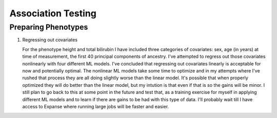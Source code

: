 ===================
Association Testing
===================

Preparing Phenotypes
====================

#. Regressing out covariates

   For the phenotype height and total bilirubin I have included three categories of covariates:
   sex, age (in years) at time of measurement, the first 40 principal components of ancestry.
   I've attempted to regress out those covariates nonlinearly with four different ML models.
   I've concluded that regressing out covariates linearly is acceptable for now
   and potentially optimal. The nonlinear ML models take some time to optimize and in my
   attempts where I've rushed that process they are all doing slightly worse than the
   linear model. It's possible that when properly optimized they will do better than the
   linear model, but my intution is that even if that is so the gains will be minor.
   I still plan to go back to this at some point in the future and test that, as a training
   exercise for myself in applying different ML models and to learn if there are gains to be had
   with this type of data. I'll probably wait till I have access to Expanse where running
   large jobs will be faster and easier.
  
   .. details:: Thoughts on why more complex models aren't easily outperforming linear models

       (Including discussions with Nolan, a friend)

       The benefit of nonlinear models is "proportional" to the amount of nonlinearity
       in the true relationship between the covariates and the phenotype as compared to the
       the amount of noise that obscures the relationship (linear or othwerise).
       Biology isn't linear, there are definitely nonlinear relations to find here.
       But if their magnitude is overwhelmed by the magnitude of the noise, then even with a large
       dataset we're liable to overfit and have to carefully tune any model if we want to make
       any progress.

       Linear models can also be very good at modelling the relationship of binary predictors
       with a phenotype (they are perfect if the binary predictors are additive with respect to
       one another). This means the linear model is already likely accounting well for sex.
       It's unclear what the shape of the principal component data is: those are nominally
       fourty continuous axes, but if all they do is demarcate separate clusters of the data
       then its possible that the data is close to binary underneath. Again, a linear model
       is good for that sort of data. The only data that a nonlinear model seems clearly better
       for is age.

       Lots of data leads to slower training leads to less well trained models on fixed time
       budgets leads to worse performing nonlinear models.

   .. details:: Attempts so far

       I've worked with cubic smoothing splines implemented by this [CSAPS]_ package with an
       unknown author. I've also worked with three models from scikit learn:

       * kernel ridge regression (very similar to support vector machine regression) with the
         rbf kernel
       * Random forests
       * AdaBoosted decision stumps.

       I've been measuring success as minimizing RMSE: sqrt(mean((predictions - actual_values)**2))
       For reference, the standard deviation of untransformed height is 9.24cm, the validation RMSE
       for the linear model (309k (90%) training samples, 34k (10%) validation samples, averaged over 5 runs)
       is 6.29cm. The std of log(total bilirubin) is 0.391 and the validation RMSE for the linear
       model (294k (90%) training samples, 33k (10%) validation samples, averaged over 5 runs) is
       0.37 log(umol/L).

       .. details:: linear model

           .. literalinclude:: linear_rmse_README

       .. details:: cubic smoothing splines with CSAPS [CSAPS]_ (no longer using)

           This algorithm had two limitations. First, when handling multiple input covariates
           it needed them to be measured on a grid. This isn't the case with real data.
           So instead of giving it multiple covariates, I repeatedly used it to regress
           out a single covariate at a time, with the intent of reducing the residuals
           slightly each step. The second was that it needed each data point to be
           unique. Again, real data with finite percision doesn't do this, so instead
           I added a small amount of noise to all the data. Because there were so
           many data points, I needed to add 5e-4 * [-0.5, 0.5) to the data to get
           each coordinate unique.

           When running csaps, as I added features the RMSE of the residuals
           would increase. (Those features were PCs, presumably PCs with no
           significant association. Still, should remain near constant, not
           increase). Not sure why, couldn't fix this. So abandoned.
           Plausible explanations: 

           * There's a bug in this package, its not from a known source.
           * The jitter is adding too much noise relative to the signal
           * The smoothing parameters I chose from weren't fine enough
             ([0, 1e-10, 3e-10, 1e-9, 3e-9, 1e-8, 3e-8, 1e-7, 3e-7, 1e-6,
             3e-6, 1e-5, 3e-5, 1e-4, 3e-4, 1e-3, 3e-3, 1e-2, 3e-2, 1e-1, 3e-1],
             1 minus those values, and 0.5)

           .. details:: Sanity checks

               - Confirmed that csaps is deterministic and fast
                 ``$UKB/association/time_smoothing_spline.py``

                 .. details:: code

                     .. literalinclude:: ../association/time_smoothing_spline.py
                         :language: python

       .. details:: kernel ridge regression

           Not sure why, but the implementation of this memory and time both
           scale quadratically in the number of parameters being fit. So max
           number of training samples that will fit in memory is ~64k (122gb).
           (Time of this is 406 sec).
           Tried with 1.6k training, 400 validation, 5 folds, best RMSE for
           height was 6.49. Need to try with larger sample number. On TSCC
           for 5-fold validation and 40**2 metaparameter grid search that should
           take ~$100. (Param space [10**(i/8) for i in range(-80, -40)])

           Could swap out the rbf kernel for a linear kernel to make sure 
           this properly reproduces the linear model in that case.

       .. details:: random forests

           Using the same 90%/10% train/validation split as with the linear model,
           200 trees with min_samples_leaf = 10 gave height RMSE of 6.317 . This is
           very slow, would want to run with many trees parallelized for each fold.
           200 trees performed better than 50 (6.330) or 100 (6.321) indiciating there
           is room for at least some more improvement.

           Caveat: even if RMSE drops below linear, due to the discontinuities of this
           model some of the residuals may be much worse estimates

       .. details:: AdaBoosted decision stumps

           Same 90%/10% split as linear model. RMSE increases as number of stumps
           increase (50: 6.424, 100: 6.445, 200: 6.527). Overfitting? Maybe would
           need to lower learning rate to make this model applicable.


   .. details:: Sanity checks

       2021/02/08 - checked that for height and bilirubin in the get_residuals_linear
       method that the covariates are being properly loaded by comparing to the
       input files.



